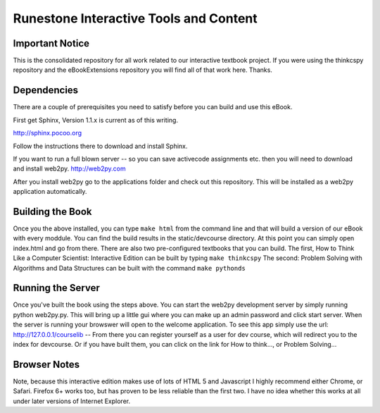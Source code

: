 Runestone Interactive Tools and Content
=======================================

Important Notice
----------------

This is the consolidated repository for all work related to our interactive textbook project.  If you were using the 
thinkcspy repository and the eBookExtensions repository you will find all of that work here.  Thanks.

Dependencies
------------

There are a couple of prerequisites you need to satisfy before you
can build and use this eBook.

First get Sphinx, Version 1.1.x is current as of this writing.

http://sphinx.pocoo.org

Follow the instructions there to download and install Sphinx.

If you want to run a full blown server -- so you can save activecode assignments etc. then you will need to download and install web2py.  http://web2py.com

After you install web2py go to the applications folder and check out this repository.  This will be installed as a web2py application automatically.

Building the Book
-----------------

Once you the above installed, you can type ``make html`` from the command
line and that will build a version of our eBook with every moddule.  You can find the build results in the static/devcourse directory.  At this point you can simply open index.html and go from there.  There are also two pre-configured textbooks that you can build.  The first, How to Think Like a Computer Scientist: Interactive Edition can be built by typing ``make thinkcspy``  The second:  Problem Solving with Algorithms and Data Structures can be built with the command ``make pythonds``


Running the Server
------------------

Once you've built the book using the steps above.  You can start the web2py development server by simply running  python web2py.py.  This will bring up a little gui where you can make up an admin password and click start server.  When the server is running your browswer will open to the welcome application.  To see this app simply use the url:  http://127.0.0.1/courselib    -- From there you can register yourself as a user for dev course, which will redirect you to the index for devcourse.  Or if you have built them, you can click on the link for How to think..., or Problem Solving...

Browser Notes
-------------
Note, because this interactive edition makes use of lots of HTML 5 and Javascript
I highly recommend either Chrome, or Safari.  Firefox 6+ works too, but has
proven to be less reliable than the first two.  I have no idea whether this works
at all under later versions of Internet Explorer.

